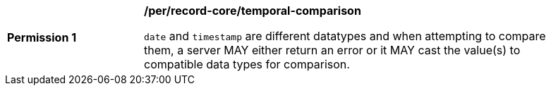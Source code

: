 [[per_record-core_temporal-comparison]]
[width="90%",cols="2,6a"]
|===
^|*Permission {counter:per-id}* |*/per/record-core/temporal-comparison*

`date` and `timestamp` are different datatypes and when attempting to compare them, a server MAY either return an error or it MAY cast the value(s) to compatible data types for comparison.
|===
